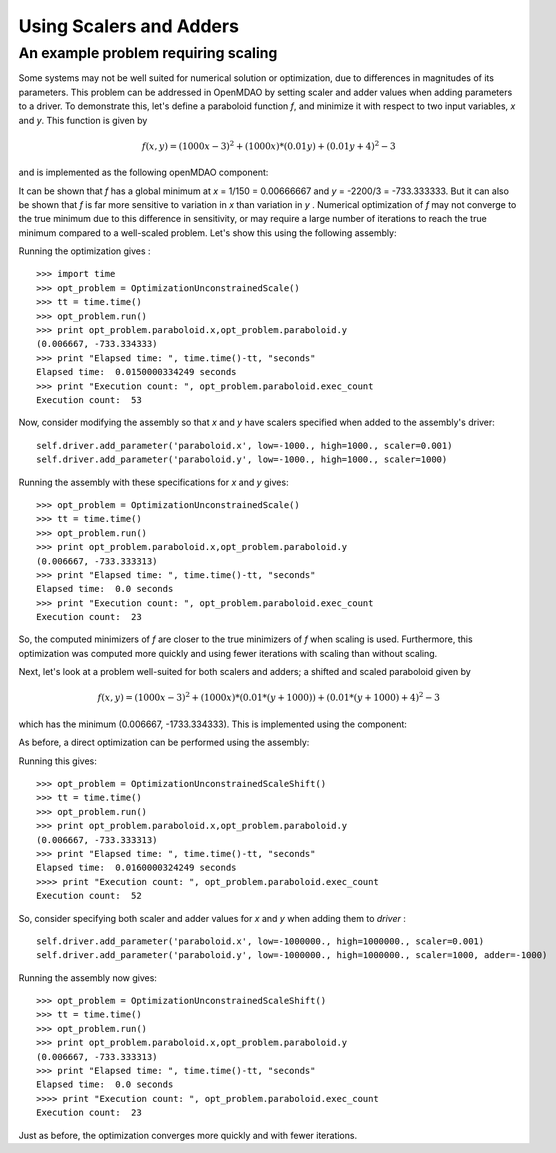 Using Scalers and Adders
========================================

An example problem requiring scaling
-------------------------------------

Some systems may not be well suited for numerical solution or optimization,
due to differences in magnitudes of its parameters. This problem can be
addressed in OpenMDAO by setting scaler and adder values when adding
parameters to a driver. To demonstrate this, let's define a paraboloid
function `f`, and minimize it with respect to two input variables, `x` and
`y`. This function is given by

.. math:: f(x,y) = (1000x-3)^2 + (1000x)*(0.01y) + (0.01y+4)^2 - 3

and is implemented as the following openMDAO component:

.. testcode:: simple_component_Paraboloid_scale

    from openmdao.main.api import Assembly,Component
    from openmdao.lib.drivers.api import SLSQPdriver
    from openmdao.lib.datatypes.api import Float
    
    
    class Paraboloid_scale(Component):
        """ Evaluates the equation f(x,y) = (1000*x-3)^2 + (1000*x)*(0.01*y) + (0.01*y+4)^2 - 3 """
        
        # set up interface to the framework  
        # pylint: disable-msg=E1101
        x = Float(0.0, iotype='in', desc='The variable x')
        y = Float(0.0, iotype='in', desc='The variable y')

        f_xy = Float(iotype='out', desc='F(x,y)')        

            
        def execute(self):
            """f(x,y) = (x-3)^2 + xy + (y+4)^2 - 3
            Optimal solution (minimum): x = 0.0066666666666666671; y = -733.33333333333337
            """
            
            x = self.x
            y = self.y
            
            self.f_xy = (1000.*x-3.)**2 + (1000.*x)*(0.01*y) + (0.01*y+4.)**2 - 3.

            
It can be shown that `f` has a global minimum at `x` = 1/150 = 0.00666667 and
`y` = -2200/3 = -733.333333. But it can also be shown that `f` is far more
sensitive to variation in `x` than variation in `y` . Numerical optimization
of `f` may not converge to the true minimum due to this difference in
sensitivity, or may require a large number of iterations to reach the true
minimum compared to a well-scaled problem. Let's show this using the
following assembly:


.. testcode:: simple_component_Paraboloid_scale

    class OptimizationUnconstrainedScale(Assembly):
        """Unconstrained optimization of the unscaled Paraboloid Component."""
        
        def configure(self):
            """ Creates a new Assembly containing an unscaled Paraboloid and an optimizer"""
            
            # Create Optimizer instance
            self.add('driver', SLSQPdriver())
            
            # Create Paraboloid component instances
            self.add('paraboloid', Paraboloid_scale())

            # Driver process definition
            self.driver.workflow.add('paraboloid')
            
            # SQLSQP Flags
            self.driver.iprint = 0
            
            # Objective 
            self.driver.add_objective('paraboloid.f_xy')
            
            # Design Variables 
            self.driver.add_parameter('paraboloid.x', low=-1000., high=1000.)
            self.driver.add_parameter('paraboloid.y', low=-1000., high=1000.)
            
Running the optimization gives :

::

    >>> import time 
    >>> opt_problem = OptimizationUnconstrainedScale()
    >>> tt = time.time()
    >>> opt_problem.run()
    >>> print opt_problem.paraboloid.x,opt_problem.paraboloid.y
    (0.006667, -733.334333)
    >>> print "Elapsed time: ", time.time()-tt, "seconds"
    Elapsed time:  0.0150000334249 seconds
    >>> print "Execution count: ", opt_problem.paraboloid.exec_count
    Execution count:  53
    
    
    
Now, consider modifying the assembly so that `x` and `y` have scalers
specified when added to the assembly's driver:

::

    self.driver.add_parameter('paraboloid.x', low=-1000., high=1000., scaler=0.001)
    self.driver.add_parameter('paraboloid.y', low=-1000., high=1000., scaler=1000)     
    
Running the assembly with these specifications for `x` and `y` gives:

::

    >>> opt_problem = OptimizationUnconstrainedScale()
    >>> tt = time.time()
    >>> opt_problem.run()
    >>> print opt_problem.paraboloid.x,opt_problem.paraboloid.y
    (0.006667, -733.333313)
    >>> print "Elapsed time: ", time.time()-tt, "seconds"
    Elapsed time:  0.0 seconds
    >>> print "Execution count: ", opt_problem.paraboloid.exec_count
    Execution count:  23
    
So, the computed minimizers of `f` are closer to the true minimizers of `f`
when scaling is used. Furthermore, this optimization was computed more
quickly and using fewer iterations with scaling than without scaling.

Next, let's look at a problem well-suited for both scalers and adders; a
shifted and scaled paraboloid given by

.. math:: f(x,y) = (1000x-3)^2 + (1000x)*(0.01*(y+1000)) + (0.01*(y+1000)+4)^2 - 3

which has the minimum (0.006667, -1733.334333). This is implemented using the component:


.. testcode:: simple_component_Paraboloid_scale

    class Paraboloid_shift(Component):
        """ Evaluates the equation f(x,y) = (1000*x-3)^2 + (1000*x)*(0.01*(y+1000)) + (0.01*(y+1000)+4)^2 - 3  """
        
        # set up interface to the framework  
        # pylint: disable-msg=E1101
        x = Float(0.0, iotype='in', desc='The variable x')
        y = Float(0.0, iotype='in', desc='The variable y')

        f_xy = Float(iotype='out', desc='F(x,y)')        

            
        def execute(self):
            """f(x,y) = (1000*x-3)^2 + (1000*x)*(0.01*(y+1000)) + (0.01*(y+1000)+4)^2 - 3 
            Optimal solution (minimum): x = 0.0066666666666666671; y = -1733.33333333333337
            """
            
            x = self.x
            y = self.y
            
            self.f_xy = (1000*x-3)**2 + (1000*x)*(0.01*(y+1000)) + (0.01*(y+1000)+4)**2 - 3



As before, a direct optimization can be performed using the assembly:

.. testcode:: simple_component_Paraboloid_scale

    class OptimizationUnconstrainedScaleShift(Assembly):
        """Unconstrained optimization of the Paraboloid Component."""
        
        def configure(self):
            """ Creates a new Assembly containing a Paraboloid and an optimizer"""
            
            # pylint: disable-msg=E1101

            # Create Optimizer instance
            self.add('driver', SLSQPdriver())
            
            # Create Paraboloid component instances
            self.add('paraboloid', Paraboloid_shift())

            # Driver process definition
            self.driver.workflow.add('paraboloid')
            
            # SQLSQP Flags
            self.driver.iprint = 0
            
            # Objective 
            self.driver.add_objective('paraboloid.f_xy')
            
            # Design Variables 
            self.driver.add_parameter('paraboloid.x', low=-1000000., high=1000000.)
            self.driver.add_parameter('paraboloid.y', low=-1000000., high=1000000.) 

Running this gives:

::

    >>> opt_problem = OptimizationUnconstrainedScaleShift()
    >>> tt = time.time()
    >>> opt_problem.run()
    >>> print opt_problem.paraboloid.x,opt_problem.paraboloid.y
    (0.006667, -733.333313)
    >>> print "Elapsed time: ", time.time()-tt, "seconds"
    Elapsed time:  0.0160000324249 seconds
    >>>> print "Execution count: ", opt_problem.paraboloid.exec_count
    Execution count:  52

    
So, consider specifying both scaler and adder values for `x` and `y` when adding them to `driver` :     
    
::

    self.driver.add_parameter('paraboloid.x', low=-1000000., high=1000000., scaler=0.001)
    self.driver.add_parameter('paraboloid.y', low=-1000000., high=1000000., scaler=1000, adder=-1000)   

Running the assembly now gives:

::
 
    >>> opt_problem = OptimizationUnconstrainedScaleShift()
    >>> tt = time.time()
    >>> opt_problem.run()
    >>> print opt_problem.paraboloid.x,opt_problem.paraboloid.y
    (0.006667, -733.333313)
    >>> print "Elapsed time: ", time.time()-tt, "seconds"
    Elapsed time:  0.0 seconds
    >>>> print "Execution count: ", opt_problem.paraboloid.exec_count
    Execution count:  23
    
Just as before, the optimization converges more quickly and with fewer iterations.